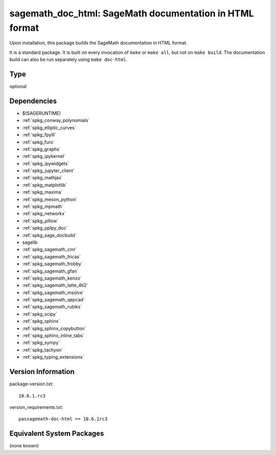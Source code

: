 .. _spkg_sagemath_doc_html:

sagemath_doc_html: SageMath documentation in HTML format
==================================================================

Upon installation, this package builds the SageMath documentation
in HTML format.

It is a standard package.  It is built on every invocation
of ``make`` or ``make all``, but not on ``make build``.
The documentation build can also be run separately using
``make doc-html``.

Type
----

optional


Dependencies
------------

- $(SAGERUNTIME)
- :ref:`spkg_conway_polynomials`
- :ref:`spkg_elliptic_curves`
- :ref:`spkg_fpylll`
- :ref:`spkg_furo`
- :ref:`spkg_graphs`
- :ref:`spkg_ipykernel`
- :ref:`spkg_ipywidgets`
- :ref:`spkg_jupyter_client`
- :ref:`spkg_mathjax`
- :ref:`spkg_matplotlib`
- :ref:`spkg_maxima`
- :ref:`spkg_meson_python`
- :ref:`spkg_mpmath`
- :ref:`spkg_networkx`
- :ref:`spkg_pillow`
- :ref:`spkg_pplpy_doc`
- :ref:`spkg_sage_docbuild`
- sagelib
- :ref:`spkg_sagemath_cmr`
- :ref:`spkg_sagemath_fricas`
- :ref:`spkg_sagemath_frobby`
- :ref:`spkg_sagemath_gfan`
- :ref:`spkg_sagemath_kenzo`
- :ref:`spkg_sagemath_latte_4ti2`
- :ref:`spkg_sagemath_msolve`
- :ref:`spkg_sagemath_qepcad`
- :ref:`spkg_sagemath_rubiks`
- :ref:`spkg_scipy`
- :ref:`spkg_sphinx`
- :ref:`spkg_sphinx_copybutton`
- :ref:`spkg_sphinx_inline_tabs`
- :ref:`spkg_sympy`
- :ref:`spkg_tachyon`
- :ref:`spkg_typing_extensions`

Version Information
-------------------

package-version.txt::

    10.6.1.rc3

version_requirements.txt::

    passagemath-doc-html == 10.6.1rc3


Equivalent System Packages
--------------------------

(none known)

